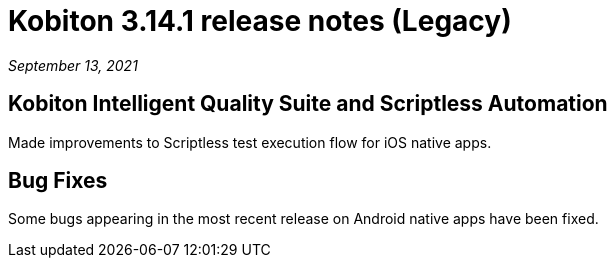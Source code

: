= Kobiton 3.14.1 release notes (Legacy)
:navtitle: Kobiton 3.14.1 release notes

_September 13, 2021_

== Kobiton Intelligent Quality Suite and Scriptless Automation

Made improvements to Scriptless test execution flow for iOS native apps.

== Bug Fixes

Some bugs appearing in the most recent release on Android native apps have been fixed.
